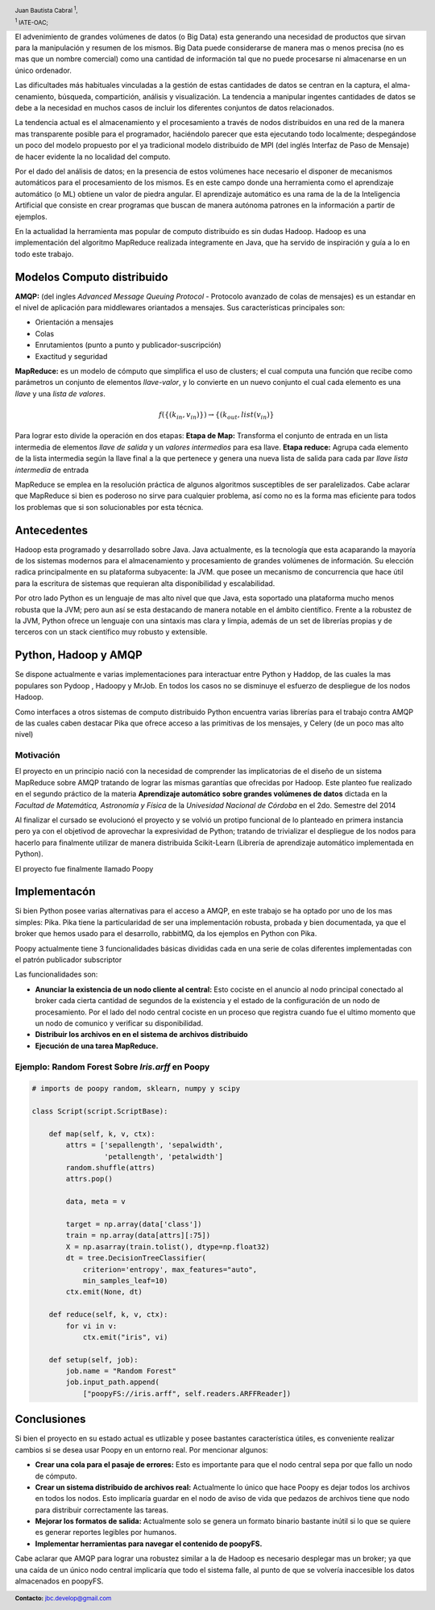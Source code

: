 .. =============================================================================
.. HEADER
.. =============================================================================

.. header::

    .. image:: img/head.png
        :align: center
        :scale: 90 %

    Juan Bautista Cabral :sup:`1`,

    :sup:`1` IATE-OAC;


.. =============================================================================
.. CONTENT
.. =============================================================================

El advenimiento de grandes volúmenes de datos (o Big Data) esta generando una necesidad de productos que sirvan
para la manipulación y resumen de los mismos. Big Data puede considerarse de manera mas o menos precisa (no es
mas que un nombre comercial) como una cantidad de información tal que no puede procesarse ni almacenarse en un
único ordenador.

Las dificultades más habituales vinculadas a la gestión de estas cantidades de datos se centran en la captura, el alma-
cenamiento, búsqueda, compartición, análisis y visualización. La tendencia a manipular ingentes cantidades de datos
se debe a la necesidad en muchos casos de incluir los diferentes conjuntos de datos relacionados.

La tendencia actual es el almacenamiento y el procesamiento a través de nodos distribuidos en una red de la manera
mas transparente posible para el programador, haciéndolo parecer que esta ejecutando todo localmente; despegándose
un poco del modelo propuesto por el ya tradicional modelo distribuido de MPI (del inglés Interfaz de Paso de Mensaje)
de hacer evidente la no localidad del computo.

Por el dado del análisis de datos; en la presencia de estos volúmenes
hace necesario el disponer de mecanismos automáticos para el procesamiento de los mismos. Es en este campo
donde una herramienta como el aprendizaje automático (o ML) obtiene un valor de piedra angular. El aprendizaje
automático es una rama de la de la Inteligencia Artificial que consiste en crear programas que buscan de manera
autónoma patrones en la información a partir de ejemplos.

En la actualidad la herramienta mas popular de computo distribuido es sin dudas
Hadoop. Hadoop es una implementación del algoritmo MapReduce
realizada íntegramente en Java, que ha servido de inspiración y guía a lo
en todo este trabajo.


Modelos Computo distribuido
---------------------------

**AMQP:** (del ingles *Advanced Message Queuing Protocol* - Protocolo avanzado
de colas de mensajes) es un estandar en el nivel de aplicación para
middlewares oriantados a mensajes. Sus características principales son:

- Orientación a mensajes
- Colas
- Enrutamientos (punto a punto y publicador-suscripción)
- Exactitud y seguridad

**MapReduce:** es un modelo de cómputo que simplifica el uso de clusters; el
cual computa una función que recibe como parámetros un conjunto de
elementos *llave-valor*, y lo convierte en un nuevo conjunto el cual
cada elemento es una *llave* y una *lista de valores*.

.. math::

    f(\{(k_{in}, v_{in})\}) \rightarrow \{(k_{out}, list(v_{in})\}

Para lograr esto divide la operación en dos etapas:
**Etapa de Map:** Transforma el conjunto de entrada en un lista
intermedia de elementos *llave de salida* y un *valores intermedios*
para esa llave.
**Etapa reduce:** Agrupa cada elemento de la lista intermedia según
la llave final a la que pertenece y genera una nueva lista de salida
para cada par *llave* *lista intermedia* de entrada

MapReduce se emplea en la resolución práctica de algunos algoritmos
susceptibles de ser paralelizados. Cabe aclarar que MapReduce si bien es
poderoso no sirve para cualquier problema, así como no es la forma mas
eficiente para todos los problemas que si son solucionables por esta técnica.


Antecedentes
------------

Hadoop esta programado y desarrollado sobre Java.
Java actualmente, es la tecnología que esta acaparando la mayoría de los
sistemas modernos para el almacenamiento y procesamiento de grandes volúmenes
de información.
Su elección radica principalmente en su plataforma subyacente: la JVM.
que posee un mecanismo de concurrencia que hace útil para la escritura de
sistemas que requieran alta disponibilidad y escalabilidad.

Por otro lado Python es un lenguaje de mas alto nivel que que Java, esta
soportado una plataforma mucho menos robusta que la JVM; pero aun así se esta
destacando de manera notable en el ámbito científico. Frente a la robustez de
la JVM, Python ofrece un lenguaje con una sintaxis mas clara y limpia, además
de un set de librerías propias y de terceros con un stack científico muy
robusto y extensible.


Python, Hadoop y AMQP
---------------------

Se dispone actualmente e varias implementaciones para interactuar entre Python
y Haddop, de las cuales la mas populares son Pydoop , Hadoopy y MrJob.
En todos los casos no se disminuye el esfuerzo de despliegue de
los nodos Hadoop.

Como interfaces a otros sistemas de computo distribuido Python encuentra varias
librerías para el trabajo contra AMQP de las cuales caben destacar Pika
que ofrece acceso a las primitivas de los mensajes, y Celery
(de un poco mas alto nivel)


Motivación
^^^^^^^^^^

El proyecto en un principio nació con la necesidad de comprender las
implicatorias de el diseño de un sistema MapReduce sobre AMQP tratando de
lograr las mismas garantías que ofrecidas por Hadoop. Este planteo fue
realizado en el segundo práctico de la materia **Aprendizaje automático**
**sobre grandes volúmenes de datos** dictada en la
*Facultad de Matemática, Astronomía y Física* de la
*Univesidad Nacional de Córdoba* en el 2do. Semestre del 2014

Al finalizar el cursado se evolucionó el proyecto y se volvió un protipo
funcional de lo planteado en primera instancia pero ya con el objetivod de
aprovechar la expresividad de Python; tratando de
trivializar el despliegue de los nodos para hacerlo para finalmente
utilizar de manera distribuida Scikit-Learn (Librería de aprendizaje automático
implementada en Python).

El proyecto fue finalmente llamado Poopy


Implementacón
-------------

Si bien Python posee varias alternativas para el acceso a AMQP, en este
trabajo se ha optado por uno de los mas simples: Pika. Pika tiene la
particularidad de ser una implementación robusta, probada y bien documentada,
ya que el broker que hemos usado para el desarrollo, rabbitMQ, da los
ejemplos en Python con Pika.

Poopy actualmente tiene 3 funcionalidades básicas divididas cada en una serie
de colas diferentes implementadas con el patrón publicador subscriptor

Las funcionalidades son:

- **Anunciar la existencia de un nodo cliente al central:** Esto cociste en
  el anuncio al nodo principal conectado al broker cada cierta cantidad de
  segundos de la existencia y el estado de la configuración de un nodo de
  procesamiento. Por el lado del nodo central cociste en un proceso
  que registra cuando fue el ultimo momento que un nodo de comunico y verificar
  su  disponibilidad.
- **Distribuir los archivos en en el sistema de archivos distribuido**
- **Ejecución de una tarea MapReduce.**

Ejemplo: Random Forest Sobre *Iris.arff* en Poopy
^^^^^^^^^^^^^^^^^^^^^^^^^^^^^^^^^^^^^^^^^^^^^^^^^

.. code-block:: python

    # imports de poopy random, sklearn, numpy y scipy

    class Script(script.ScriptBase):

        def map(self, k, v, ctx):
            attrs = ['sepallength', 'sepalwidth',
                     'petallength', 'petalwidth']
            random.shuffle(attrs)
            attrs.pop()

            data, meta = v

            target = np.array(data['class'])
            train = np.array(data[attrs][:75])
            X = np.asarray(train.tolist(), dtype=np.float32)
            dt = tree.DecisionTreeClassifier(
                criterion='entropy', max_features="auto",
                min_samples_leaf=10)
            ctx.emit(None, dt)

        def reduce(self, k, v, ctx):
            for vi in v:
                ctx.emit("iris", vi)

        def setup(self, job):
            job.name = "Random Forest"
            job.input_path.append(
                ["poopyFS://iris.arff", self.readers.ARFFReader])


Conclusiones
------------

Si bien el proyecto en su estado actual es utlizable y posee bastantes
característica útiles, es conveniente realizar cambios si se
desea usar Poopy en un entorno real. Por mencionar algunos:

- **Crear una cola para el pasaje de errores:** Esto es importante para que
  el nodo central sepa por que fallo un nodo de cómputo.
- **Crear un sistema distribuido de archivos real:** Actualmente lo único que
  hace Poopy es dejar todos los archivos en todos los nodos. Esto implicaría
  guardar en el nodo de aviso de vida que pedazos de archivos tiene que nodo
  para distribuir correctamente las tareas.
- **Mejorar los formatos de salida:** Actualmente solo se genera un formato
  binario bastante inútil si lo que se quiere es generar reportes legibles por
  humanos.
- **Implementar herramientas para navegar el contenido de poopyFS.**

Cabe aclarar que AMQP para lograr una robustez similar a la de Hadoop es
necesario desplegar mas un broker; ya que  una caída de un único nodo
central implicaría que todo el sistema falle, al punto de que se volvería
inaccesible los datos almacenados en poopyFS.

.. image:: img/poopy.png
    :align: center
    :scale: 80 %

.. =============================================================================
.. FOOTER
.. =============================================================================

.. footer::

    .. class:: footer

        **Contacto:** `jbc.develop@gmail.com <mailto:jbc.develop@gmail.com>`_


